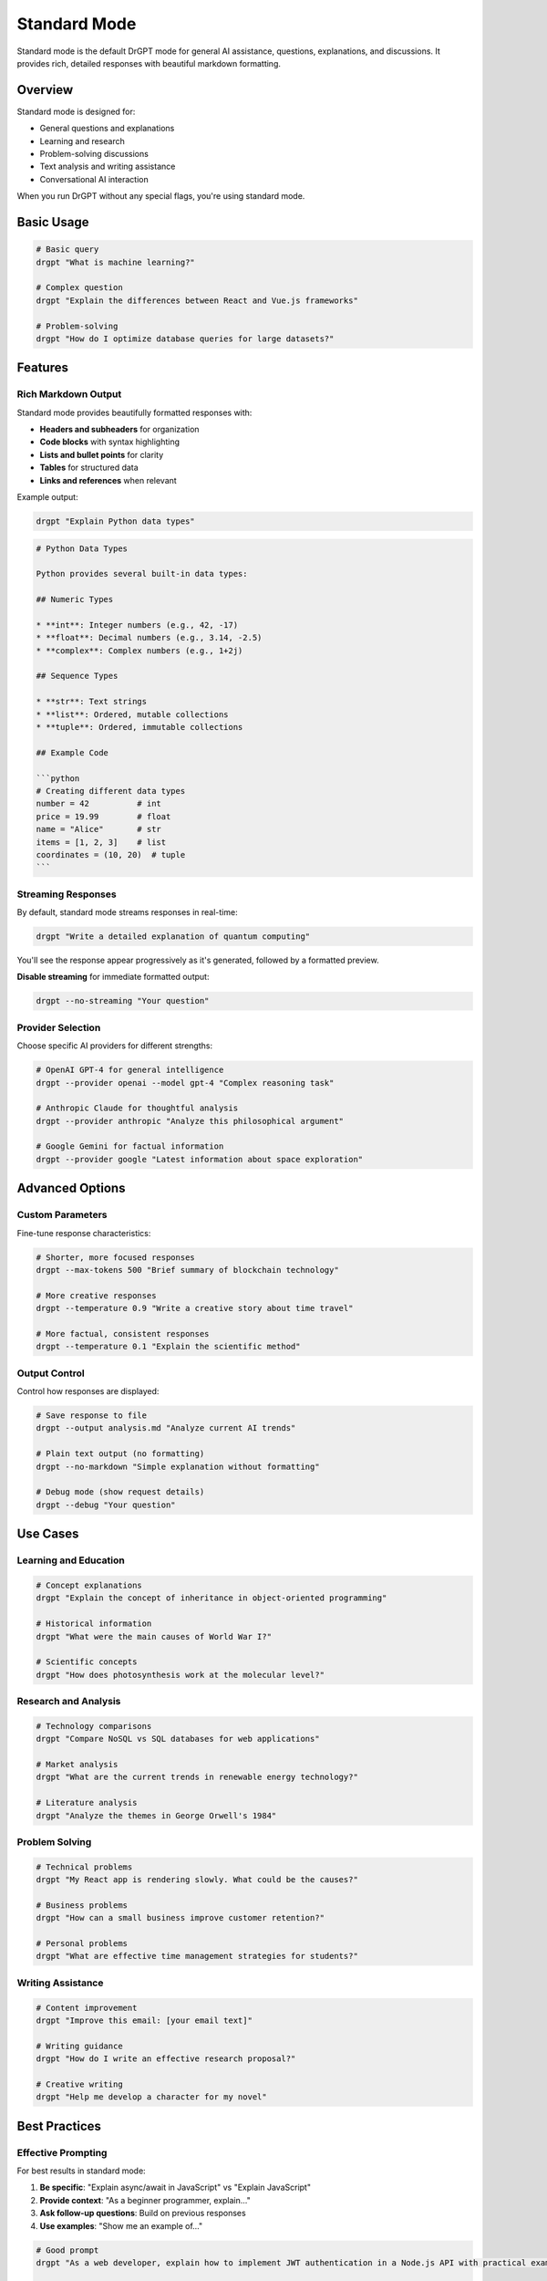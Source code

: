 Standard Mode
=============

Standard mode is the default DrGPT mode for general AI assistance, questions, explanations, and discussions. It provides rich, detailed responses with beautiful markdown formatting.

Overview
--------

Standard mode is designed for:

* General questions and explanations
* Learning and research
* Problem-solving discussions
* Text analysis and writing assistance
* Conversational AI interaction

When you run DrGPT without any special flags, you're using standard mode.

Basic Usage
-----------

.. code-block:: bash

   # Basic query
   drgpt "What is machine learning?"
   
   # Complex question
   drgpt "Explain the differences between React and Vue.js frameworks"
   
   # Problem-solving
   drgpt "How do I optimize database queries for large datasets?"

Features
--------

Rich Markdown Output
~~~~~~~~~~~~~~~~~~~~

Standard mode provides beautifully formatted responses with:

* **Headers and subheaders** for organization
* **Code blocks** with syntax highlighting
* **Lists and bullet points** for clarity
* **Tables** for structured data
* **Links and references** when relevant

Example output:

.. code-block:: bash

   drgpt "Explain Python data types"

.. code-block:: markdown

   # Python Data Types
   
   Python provides several built-in data types:
   
   ## Numeric Types
   
   * **int**: Integer numbers (e.g., 42, -17)
   * **float**: Decimal numbers (e.g., 3.14, -2.5)
   * **complex**: Complex numbers (e.g., 1+2j)
   
   ## Sequence Types
   
   * **str**: Text strings
   * **list**: Ordered, mutable collections
   * **tuple**: Ordered, immutable collections
   
   ## Example Code
   
   ```python
   # Creating different data types
   number = 42          # int
   price = 19.99        # float
   name = "Alice"       # str
   items = [1, 2, 3]    # list
   coordinates = (10, 20)  # tuple
   ```

Streaming Responses
~~~~~~~~~~~~~~~~~~~

By default, standard mode streams responses in real-time:

.. code-block:: bash

   drgpt "Write a detailed explanation of quantum computing"

You'll see the response appear progressively as it's generated, followed by a formatted preview.

**Disable streaming** for immediate formatted output:

.. code-block:: bash

   drgpt --no-streaming "Your question"

Provider Selection
~~~~~~~~~~~~~~~~~~

Choose specific AI providers for different strengths:

.. code-block:: bash

   # OpenAI GPT-4 for general intelligence
   drgpt --provider openai --model gpt-4 "Complex reasoning task"
   
   # Anthropic Claude for thoughtful analysis
   drgpt --provider anthropic "Analyze this philosophical argument"
   
   # Google Gemini for factual information
   drgpt --provider google "Latest information about space exploration"

Advanced Options
----------------

Custom Parameters
~~~~~~~~~~~~~~~~~

Fine-tune response characteristics:

.. code-block:: bash

   # Shorter, more focused responses
   drgpt --max-tokens 500 "Brief summary of blockchain technology"
   
   # More creative responses
   drgpt --temperature 0.9 "Write a creative story about time travel"
   
   # More factual, consistent responses
   drgpt --temperature 0.1 "Explain the scientific method"

Output Control
~~~~~~~~~~~~~~

Control how responses are displayed:

.. code-block:: bash

   # Save response to file
   drgpt --output analysis.md "Analyze current AI trends"
   
   # Plain text output (no formatting)
   drgpt --no-markdown "Simple explanation without formatting"
   
   # Debug mode (show request details)
   drgpt --debug "Your question"

Use Cases
---------

Learning and Education
~~~~~~~~~~~~~~~~~~~~~~

.. code-block:: bash

   # Concept explanations
   drgpt "Explain the concept of inheritance in object-oriented programming"
   
   # Historical information
   drgpt "What were the main causes of World War I?"
   
   # Scientific concepts
   drgpt "How does photosynthesis work at the molecular level?"

Research and Analysis
~~~~~~~~~~~~~~~~~~~~~

.. code-block:: bash

   # Technology comparisons
   drgpt "Compare NoSQL vs SQL databases for web applications"
   
   # Market analysis
   drgpt "What are the current trends in renewable energy technology?"
   
   # Literature analysis
   drgpt "Analyze the themes in George Orwell's 1984"

Problem Solving
~~~~~~~~~~~~~~~

.. code-block:: bash

   # Technical problems
   drgpt "My React app is rendering slowly. What could be the causes?"
   
   # Business problems
   drgpt "How can a small business improve customer retention?"
   
   # Personal problems
   drgpt "What are effective time management strategies for students?"

Writing Assistance
~~~~~~~~~~~~~~~~~~

.. code-block:: bash

   # Content improvement
   drgpt "Improve this email: [your email text]"
   
   # Writing guidance
   drgpt "How do I write an effective research proposal?"
   
   # Creative writing
   drgpt "Help me develop a character for my novel"

Best Practices
--------------

Effective Prompting
~~~~~~~~~~~~~~~~~~~

For best results in standard mode:

1. **Be specific**: "Explain async/await in JavaScript" vs "Explain JavaScript"
2. **Provide context**: "As a beginner programmer, explain..."
3. **Ask follow-up questions**: Build on previous responses
4. **Use examples**: "Show me an example of..."

.. code-block:: bash

   # Good prompt
   drgpt "As a web developer, explain how to implement JWT authentication in a Node.js API with practical examples"
   
   # Less effective prompt
   drgpt "Explain JWT"

Managing Long Responses
~~~~~~~~~~~~~~~~~~~~~~~

For complex topics requiring detailed responses:

.. code-block:: bash

   # Request structured output
   drgpt "Explain machine learning algorithms with the following structure: 1) Definition 2) Types 3) Use cases 4) Examples"
   
   # Break into parts
   drgpt "Explain supervised learning algorithms in machine learning"
   drgpt "Now explain unsupervised learning algorithms"

Combining with Other Modes
~~~~~~~~~~~~~~~~~~~~~~~~~~

Use standard mode in combination with other DrGPT modes:

.. code-block:: bash

   # Standard mode for explanation
   drgpt "Explain how to sort a list in Python"
   
   # Then code mode for implementation
   drgpt --code "Create a Python function that sorts a list using quicksort"
   
   # Then shell mode for testing
   drgpt --shell "Run Python unit tests"

Output Examples
---------------

Here are examples of typical standard mode output:

**Question**: "What is Docker?"

**Response Structure**:

.. code-block:: markdown

   # Docker: Containerization Platform
   
   Docker is a containerization platform that allows developers to package applications
   and their dependencies into lightweight, portable containers.
   
   ## Key Concepts
   
   * **Containers**: Lightweight, standalone packages containing everything needed to run an application
   * **Images**: Read-only templates used to create containers
   * **Dockerfile**: Text file with instructions to build Docker images
   
   ## Benefits
   
   * **Consistency**: "Works on my machine" problem solved
   * **Portability**: Run anywhere Docker is installed
   * **Efficiency**: Share OS kernel, use fewer resources than VMs
   
   ## Common Commands
   
   ```bash
   # Build an image
   docker build -t myapp .
   
   # Run a container
   docker run -p 3000:3000 myapp
   
   # List running containers
   docker ps
   ```

Integration Tips
----------------

Environment Integration
~~~~~~~~~~~~~~~~~~~~~~~

Standard mode works well with various environments:

.. code-block:: bash

   # In scripts
   RESPONSE=$(drgpt --no-markdown "Brief explanation of $TOPIC")
   echo "$RESPONSE"
   
   # With pipes
   echo "Explain this code:" | cat - myfile.py | drgpt
   
   # From files
   drgpt "Analyze this log file: $(cat error.log)"

IDE Integration
~~~~~~~~~~~~~~~

Many editors can integrate with DrGPT:

.. code-block:: bash

   # VS Code terminal
   drgpt "Explain this error: $ERROR_MESSAGE"
   
   # Vim command mode
   :!drgpt "Explain CSS flexbox"

Next Steps
----------

* :doc:`code` - Learn about pure code generation
* :doc:`shell` - Master system administration commands
* :doc:`interface` - Explore interactive conversations
* :doc:`../features/providers` - Configure different AI providers
